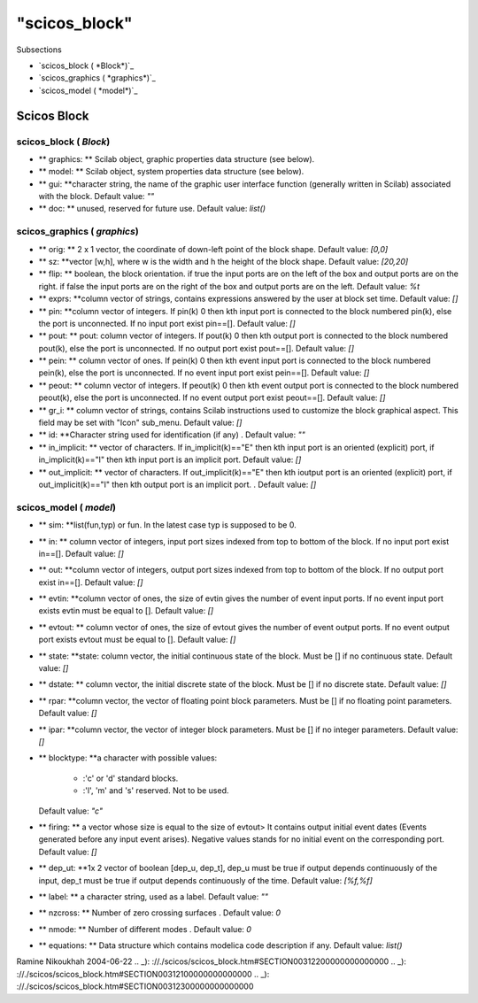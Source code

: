 ====
"scicos_block"
====

Subsections

+ `scicos_block ( *Block*)`_
+ `scicos_graphics ( *graphics*)`_
+ `scicos_model ( *model*)`_






Scicos Block
------------



scicos_block ( *Block*)
~~~~~~~~~~~~~~~~~~~~~~~


+ ** graphics: ** Scilab object, graphic properties data structure
  (see below).
+ ** model: ** Scilab object, system properties data structure (see
  below).
+ ** gui: **character string, the name of the graphic user interface
  function (generally written in Scilab) associated with the block.
  Default value: `""`
+ ** doc: ** unused, reserved for future use. Default value: `list()`



scicos_graphics ( *graphics*)
~~~~~~~~~~~~~~~~~~~~~~~~~~~~~


+ ** orig: ** 2 x 1 vector, the coordinate of down-left point of the
  block shape. Default value: `[0,0]`
+ ** sz: **vector [w,h], where w is the width and h the height of the
  block shape. Default value: `[20,20]`
+ ** flip: ** boolean, the block orientation. if true the input ports
  are on the left of the box and output ports are on the right. if false
  the input ports are on the right of the box and output ports are on
  the left. Default value: `%t`
+ ** exprs: **column vector of strings, contains expressions answered
  by the user at block set time. Default value: `[]`
+ ** pin: **column vector of integers. If pin(k) 0 then kth input port
  is connected to the block numbered pin(k), else the port is
  unconnected. If no input port exist pin==[]. Default value: `[]`
+ ** pout: ** pout: column vector of integers. If pout(k) 0 then kth
  output port is connected to the block numbered pout(k), else the port
  is unconnected. If no output port exist pout==[]. Default value: `[]`
+ ** pein: ** column vector of ones. If pein(k) 0 then kth event input
  port is connected to the block numbered pein(k), else the port is
  unconnected. If no event input port exist pein==[]. Default value:
  `[]`
+ ** peout: ** column vector of integers. If peout(k) 0 then kth event
  output port is connected to the block numbered peout(k), else the port
  is unconnected. If no event output port exist peout==[]. Default
  value: `[]`
+ ** gr_i: ** column vector of strings, contains Scilab instructions
  used to customize the block graphical aspect. This field may be set
  with "Icon" sub_menu. Default value: `[]`
+ ** id: **Character string used for identification (if any) . Default
  value: `""`
+ ** in_implicit: ** vector of characters. If in_implicit(k)=="E" then
  kth input port is an oriented (explicit) port, if in_implicit(k)=="I"
  then kth input port is an implicit port. Default value: `[]`
+ ** out_implicit: ** vector of characters. If out_implicit(k)=="E"
  then kth ioutput port is an oriented (explicit) port, if
  out_implicit(k)=="I" then kth output port is an implicit port. .
  Default value: `[]`



scicos_model ( *model*)
~~~~~~~~~~~~~~~~~~~~~~~


+ ** sim: **list(fun,typ) or fun. In the latest case typ is supposed
  to be 0.
+ ** in: ** column vector of integers, input port sizes indexed from
  top to bottom of the block. If no input port exist in==[]. Default
  value: `[]`
+ ** out: **column vector of integers, output port sizes indexed from
  top to bottom of the block. If no output port exist in==[]. Default
  value: `[]`
+ ** evtin: **column vector of ones, the size of evtin gives the
  number of event input ports. If no event input port exists evtin must
  be equal to []. Default value: `[]`
+ ** evtout: ** column vector of ones, the size of evtout gives the
  number of event output ports. If no event output port exists evtout
  must be equal to []. Default value: `[]`
+ ** state: **state: column vector, the initial continuous state of
  the block. Must be [] if no continuous state. Default value: `[]`
+ ** dstate: ** column vector, the initial discrete state of the
  block. Must be [] if no discrete state. Default value: `[]`
+ ** rpar: **column vector, the vector of floating point block
  parameters. Must be [] if no floating point parameters. Default value:
  `[]`
+ ** ipar: **column vector, the vector of integer block parameters.
  Must be [] if no integer parameters. Default value: `[]`
+ ** blocktype: **a character with possible values:

    + :'c' or 'd' standard blocks.
    + :'l', 'm' and 's' reserved. Not to be used.
  Default value: `"c"`
+ ** firing: ** a vector whose size is equal to the size of evtout> It
  contains output initial event dates (Events generated before any input
  event arises). Negative values stands for no initial event on the
  corresponding port. Default value: `[]`
+ ** dep_ut: **1x 2 vector of boolean [dep_u, dep_t], dep_u must be
  true if output depends continuously of the input, dep_t must be true
  if output depends continuously of the time. Default value: `[%f,%f]`
+ ** label: ** a character string, used as a label. Default value:
  `""`
+ ** nzcross: ** Number of zero crossing surfaces . Default value: `0`
+ ** nmode: ** Number of different modes . Default value: `0`
+ ** equations: ** Data structure which contains modelica code
  description if any. Default value: `list()`



Ramine Nikoukhah 2004-06-22
.. _): ://./scicos/scicos_block.htm#SECTION00312200000000000000
.. _): ://./scicos/scicos_block.htm#SECTION00312100000000000000
.. _): ://./scicos/scicos_block.htm#SECTION00312300000000000000


